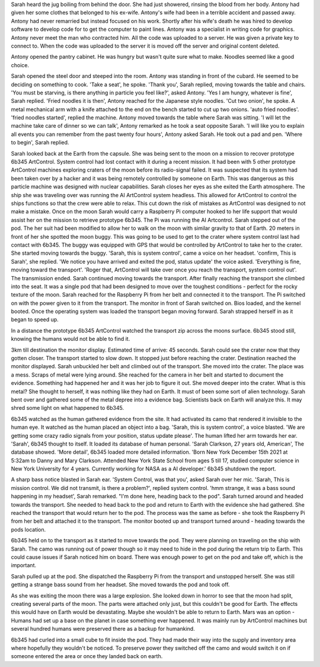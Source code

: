 Sarah heard the jug boiling from behind the door. She had just showered, rinsing the blood from her body. Antony had given her some clothes 
that belonged to his ex-wife. Antony's wife had been in a terrible accident and passed away. Antony had never remarried but instead focused on
his work. Shortly after his wife's death he was hired to develop software to develop code for to get the computer to paint lines. Antony was
a specialist in writing code for graphics. Antony never meet the man who contracted him. All the code was uploaded to a server. He was given 
a private key to connect to. When the code was uploaded to the server it is moved off the server and original content deleted. 

Antony opened the pantry cabinet. He was hungry but wasn't quite sure what to make. Noodles seemed like a good choice.

Sarah opened the steel door and steeped into the room. Antony was standing in front of the cubard. He seemed to be deciding on something 
to cook. 'Take a seat', he spoke. 'Thank you', Sarah replied, moving towards the table and chairs. 'You must be starving, is there anything
in particle you feel like?', asked Antony. 'Yes I am hungry, whatever is fine', Sarah replied. 'Fried noodles it is then', Antony reached
for the Japanese style noodles. 'Cut two onion', he spoke. A metal mechanical arm with a knife attached to the end on the bench started to 
cut up two onions. 'auto fried noodles'. 'fried noodles started', replied the machine. Antony moved towards the table where Sarah was sitting. 
'I will let the machine take care of dinner so we can talk', Antony remarked as he took a seat opposite Sarah. 'I will like you to explain 
all events you can remember from the past twenty four hours', Antony asked Sarah. He took out a pad and pen.
'Where to begin', Sarah replied.  

Sarah looked back at the Earth from the capsule. She was being sent to the moon on a mission to recover prototype 6b345 ArtControl. System 
control had lost contact with it during a recent mission. It had been with 5 other prototype ArtControl machines exploring craters of the moon
before its radio-signal failed. It was suspected that its system had been taken over by a hacker and it was being remotely controlled by someone 
on Earth. This was dangerous as this particle machine was designed with nuclear capabilities. 
Sarah closes her eyes as she exited the Earth atmosphere. The ship she was traveling over was running the AI ArtControl system headless. This 
allowed for ArtControl to control the ships functions so that the crew were able to relax. This cut down the risk of mistakes as ArtControl 
was designed to not make a mistake. 
Once on the moon Sarah would carry a Raspberry Pi computer hooked to her life support that would assist her on the mission to retrieve prototype 
6b345. The Pi was running the AI Artcontrol.  
Sarah stepped out of the pod. The her suit had been modified to allow her to walk on the moon with similar gravity to that of Earth. 
20 meters in front of her she spotted the moon buggy. This was going to be used to get to the crater where system control last had contact 
with 6b345. The buggy was equipped with GPS that would be controlled by ArtControl to take her to the crater.
She started moving towards the buggy. 'Sarah, this is system control', came a voice on her headset. 'confirm, This is Sarah', she replied. 
'We notice you have arrived and exited the pod, status update' the voice asked. 'Everything is fine, moving toward the transport'. 
'Roger that, ArtControl will take over once you reach the transport, system control out'. The transmission ended. 
Sarah continued moving towards the transport. After finally reaching the transport she climbed into the seat. It was a single pod that had 
been designed to move over the toughest conditions - perfect for the rocky texture of the moon. 
Sarah reached for the Raspberry Pi from her belt and connected it to the transport.
The Pi switched on with the power given to it from the transport. The monitor in front of Sarah switched on. Bios loaded, and the kernel 
booted. Once the operating system was loaded the transport began moving forward. Sarah strapped herself in as it began to speed up. 

In a distance the prototype 6b345 ArtControl watched the transport zip across the moons surface. 6b345 stood still, knowing the humans 
would not be able to find it.

3km till destination the monitor display. Estimated time of arrive: 45 seconds. Sarah could see the crater now that they gotten closer. 
The transport started to slow down. It stopped just before reaching the crater. Destination reached the monitor displayed. Sarah unbuckled
her belt and climbed out of the transport. She moved into the crater. The place was a mess. Scraps of metal were lying around. She reached for
the camera in her belt and started to document the evidence. Something had happened her and it was her job to figure it out. 
She moved deeper into the crater. What is this metal? She thought to herself, it was nothing like they had on Earth. It must of been some 
sort of alien technology. Sarah bent over and gathered some of the metal depree into a evidence bag. Scientists back on Earth will analyze 
this. It may shred some light on what happened to 6b345.

6b345 watched as the human gathered evidence from the site. It had activated its camo that rendered it invisible to the human eye. 
It watched as the human placed an object into a bag. 'Sarah, this is system control', a voice blasted. 'We are getting some crazy 
radio signals from your position, status update please'. The human lifted her arm towards her ear. 'Sarah', 6b345 thought to itself.
It loaded its database of human personal. 'Sarah Clarkson, 27 years old, American', The database showed. 'More detail', 6b345 loaded
more detailed information. 'Born New York December 15th 2021 at 5:32am to Danny and Mary Clarkson. Attended New York State School from
ages 5 till 17, studied computer science in New York University for 4 years. Currently working for NASA as a AI developer.' 
6b345 shutdown the report. 

A sharp bass notice blasted in Sarah ear. 'System Control, was that you', asked Sarah over her mic. 'Sarah, This is mission control.
We did not transmit, is there a problem?', replied system control. 'hmm strange, it was a bass sound happening in my headset', Sarah
remarked. "I'm done here, heading back to the pod". Sarah turned around and headed towards the transport. She needed to head back to 
the pod and return to Earth with the evidence she had gathered. She reached the transport that would return her to the pod. 
The process was the same as before - she took the Raspberry Pi from her belt and attached it to the transport. The monitor booted up
and transport turned around - heading towards the pods location.

6b345 held on to the transport as it started to move towards the pod. They were planning on traveling on the ship with Sarah. The camo
was running out of power though so it may need to hide in the pod during the return trip to Earth. This could cause issues if Sarah noticed
him on board. There was enough power to get on the pod and take off, which is the important.

Sarah pulled up at the pod. She dispatched the Raspberry Pi from the transport and unstopped herself. She was still getting a strange 
bass sound from her headset. She moved towards the pod and took off. 

As she was exiting the moon there was a large explosion. She looked down in horror to see that the moon had split, creating several
parts of the moon. The parts were attached only just, but this couldn't be good for Earth. The effects this would have on Earth would 
be devastating. Maybe she wouldn't be able to return to Earth. Mars was an option - Humans had set up a base on the planet in case 
something ever happened. It was mainly run by ArtControl machines but several hundred humans were preserved there as a backup for 
humankind.   
     
6b345 had curled into a small cube to fit inside the pod. They had made their way into the supply and inventory area where hopefully 
they wouldn't be noticed. To preserve power they switched off the camo and would switch it on if someone entered the area or once
they landed back on earth.
